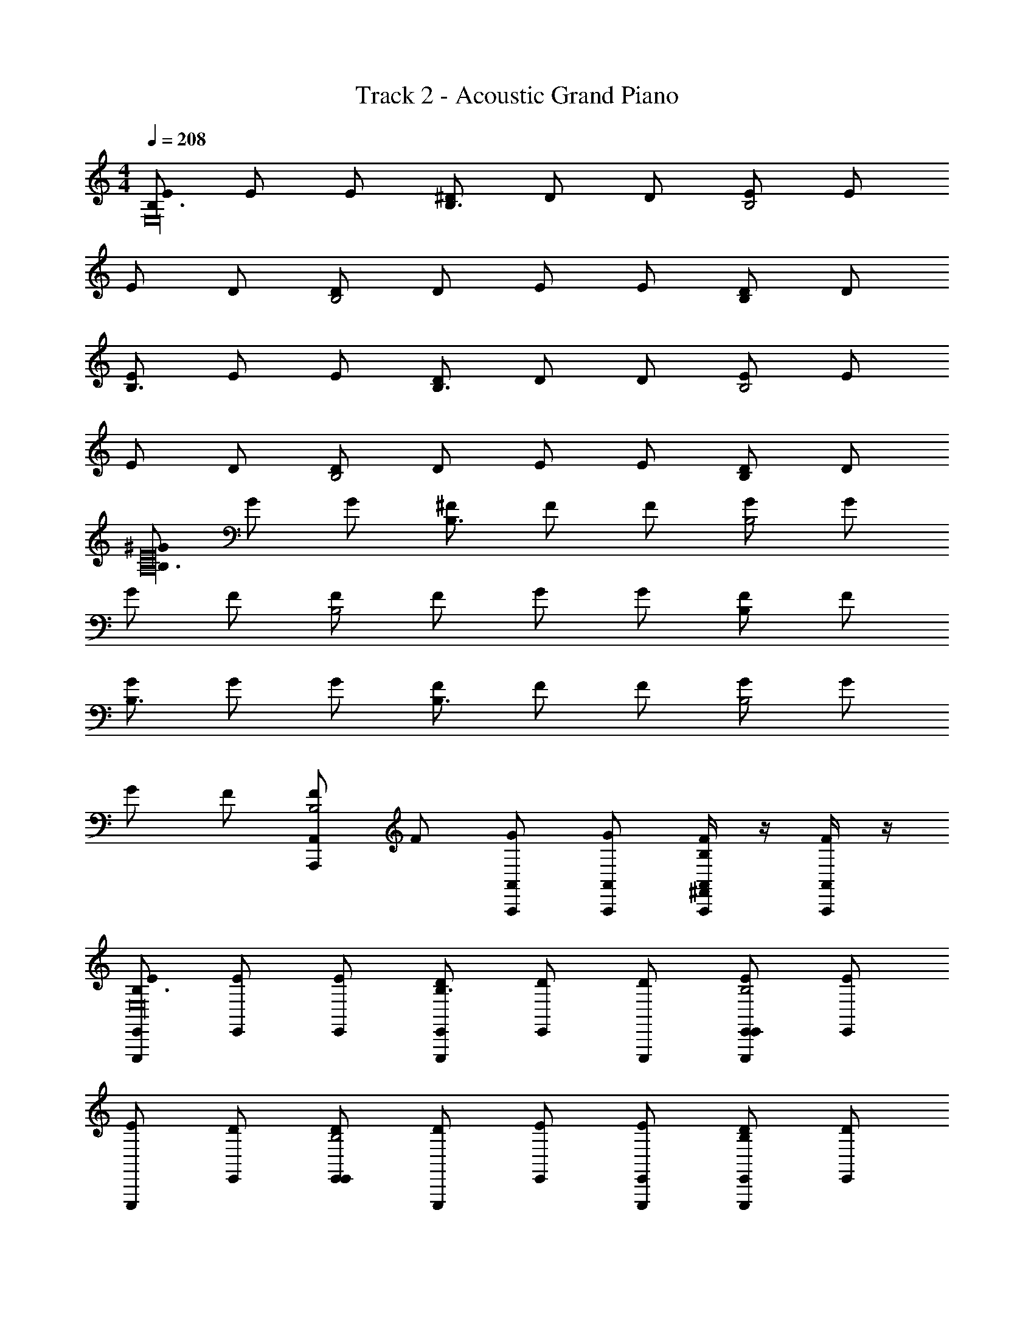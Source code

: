 X: 1
T: Track 2 - Acoustic Grand Piano
Z: ABC Generated by Starbound Composer v0.8.6
L: 1/4
M: 4/4
Q: 1/4=208
K: C
[E/B,3/E,16] E/ E/ [^D/B,3/] D/ D/ [E/B,2] E/ 
E/ D/ [D/B,2] D/ E/ E/ [D/B,] D/ 
[E/B,3/] E/ E/ [D/B,3/] D/ D/ [E/B,2] E/ 
E/ D/ [D/B,2] D/ E/ E/ [D/B,] D/ 
[^G/B,3/A,16E16] G/ G/ [^F/B,3/] F/ F/ [G/B,2] G/ 
G/ F/ [F/B,2] F/ G/ G/ [F/B,] F/ 
[G/B,3/] G/ G/ [F/B,3/] F/ F/ [G/B,2] G/ 
G/ F/ [F/A,,A,,,B,2] F/ [G/A,,/A,,,/] [G/A,,,/A,,/] [A,,/4F/A,,,/^F,,B,] z/4 [A,,/4F/A,,,/] z/4 
[E,,/E/E,,,B,3/E,16] [E/E,,] [E/E,,/] [E,,/D/E,,,B,3/] [D/E,,] [D/E,,,/] [E,,/E/E,,,E,,B,2] [E/E,,] 
[E/E,,,] [E,,/D/] [D/E,,/E,,B,2] [D/E,,,] [E,,/E/] [E/E,,,/E,,] [D/B,E,,E,,,] [E,,/D/] 
[E,,/E/E,,,B,3/] [E/E,,] [E/E,,/] [E,,/D/E,,,B,3/] [D/E,,] [D/E,,,/] [E,,/E/E,,E,,,B,2] [E/E,,] 
[E/E,,,] [E,,/D/] [D/E,,/E,,B,2] [D/E,,,] [E,,/E/] [E/E,,,/E,,] [D/B,E,,,E,,] [A,,,/D/] 
[A,,,/G/A,,,B,3/E16A,16] [G/A,,,] [G/A,,/] [A,,,/F/A,,,B,3/] [F/A,,,] [F/A,,,/] [A,,,/G/A,,,A,,B,2] [G/A,,,] 
[G/A,,,] [A,,,/F/] [F/A,,/A,,,B,2] [F/A,,,] [A,,,/G/] [G/A,,,/A,,,] [F/B,A,,,A,,] [A,,,/F/] 
[A,,,/G/A,,,B,3/] [G/A,,,] [G/A,,/] [A,,,/F/A,,,B,3/] [F/A,,,] [F/A,,,/] [A,,,/G/A,,A,,,B,2] [G/A,,,] 
[G/A,,,] [A,,,/F/] [F/A,,/A,,,B,2] [F/A,,,] [A,,,/G/] [A,,/4A,,,/G/A,,,/] z/4 [A,,/4F/A,,,/F,,B,] z/4 [A,,/4F/A,,,/] z/4 
[B,/F/E,,,E,,3/B,,16E,16] [B,/G/] [B,/E,,] [E,,/FE,5/] [E,,/E,,,/] [E/E,,,/E,,3/] [z/E,,] [z/B,7/] 
[E,,,E,,3/E3/] [z/E,,] [E,,/B,5/] [E,,/E,,,/] [E,,,/E,,] [B,/E,,] E,,/ 
[B,/F/E,,,E,,3/] [B,/G/] [B,/E,,] [E,,/FE,5/] [E,,/E,,,/] [E/E,,,/E,,3/] [z/E,,] [z/B,3/] 
[E,,,E,,3/E3/] [^G,/E,,] [E,,/B,5/] [E,,/B,/E,,,/] [E,,/E,,,/] [E,,/E/E,,] [E,/B,/A,,,/] 
[B,/E,FA,,,A,,,3/A,16E16] B,/ [E,/B,/G/A,,] [A,,,/B,E,5/E13/] [A,,,/A,,,/] [B,/E,/A,,,/A,,,3/] [E,/B,/A,,] [^C/E,/] 
[E,A,,,A,,,3/C3/] [E,/C/A,,] [A,,,/CE,B,5/] [A,,,/A,,,/] [C/E,/A,,,/A,,,] [C/E,/A,,] [D/E,/^G,,,/] 
[B,/E,DA,,,A,,,3/] B,/ [D/E,/B,/A,,] [A,,,/DE,5/] [A,,,/A,,,/] [E,/D/A,,,/A,,,3/] [D/E,/A,,] [E/E,/] 
[EE,A,,,A,,,3/C3/] [E/E,/A,,] [A,,,/EE,B,5/] [A,,,/A,,,/] [E/E,/A,,,/A,,,] [E/E,/A,,] B,,,/ 
[B,/F/E,,,E,,3/B,,16E,16] [B,/G/] [B,/E,,] [E,,/FE,5/] [E,,/E,,,/] [E/E,,,/E,,3/] [z/E,,] [z/B,7/] 
[E,,,E,,3/E3/] [z/E,,] [E,,/B,5/] [E,,/E,,,/] [E,,,/E,,] [z/E,,] [E,,/B,/] 
[B,/F/E,,,E,,3/] [B,/G/] [B,/E,,] [E,,/FE,5/] [E,,/E,,,/] [E/E,,,/E,,3/] [z/E,,] [z/B,3/] 
[E,,,E,,3/E3/] [G,/E,,] [E,,/B,5/] [E,,/B,/E,,,/] [E,,,/E,,] [E/E,,] [E,/B,/A,,,2] 
[B,/E,FA,,,A,16E16] B,/ [E,/B,/G/A,,] [A,,,/B,E,5/E13/] [A,,,/A,,,/] [E,/B,/A,,,/A,,,3/] [E,/B,/A,,] [E,/C/] 
[E,A,,,A,,,3/C3/] [E,/C/A,,] [A,,,/E,CB,5/] [A,,,/A,,,/] [E,/C/A,,,/A,,,] [E,/C/A,,] [E,/D/G,,,/] 
[B,/DE,A,,,A,,,3/] B,/ [D/E,/B,/A,,] [A,,,/DE,5/] [A,,,/A,,,/] [E,/D/A,,,/A,,,3/] [D/E,/A,,] [E/E,/] 
[EE,A,,,A,,,3/A,3/] [E,/E/A,,] [A,,,/E,EG,3/] [A,,,/A,,,/] [E/E,/A,,,/A,,,] [A,,/4E,/E/A,,,/^F,A,] z/4 [A,,/4B,,,/A,,,/] z/4 
[E,/^C,,G,C,,e3/B,4] E,/ [^G,,/E,/A,^C,B3/] [C,,/B,5/] [G,,/B,/C,,/^f3/] [C,,/C,,/] [C,,/B3/E2] [z/B,,,B,,,B,,] 
[z/e3/B,3/E,8] [B,,,/F,,] [z/G,EB,,B3/] [z/B,5/] [B,,,/B,,,/f3/F3/A,3/] [B,,,/B,,,/] [F,,G,B,,B3/] 
[E,/G,3/4E3/4E,,,E,,,e3/] E,/ [E,,,/E,/E,,B3/] [z/E,,,B,9/G,9/E,9/] [z/f3/] [z/E,,,E,,,] [z/B3/] [z/E,,,E,,] 
[z/^g3/G,3/E2] [E,,,/E,,,/] [B,,,/E,,B3/] [E,,,/F,3/] [E,,/E,,,/f3/D2] [E,,,/E,,,/] [E,,E,A,E,,B3/] 
[E,/C,,G,C,,e3/B,4] E,/ [G,,/E,/A,C,B3/] [C,,/B,5/] [G,,/B,/C,,/f3/] [C,,/C,,/] [C,,/B3/E2] [z/B,,,B,,,B,,] 
[z/e3/B,3/E,8] [B,,,/B,,,] [z/EG,B,,B3/] [B,,,/B,5/] [F,,/B,,,/f3/A,3/F2] [B,,,/B,,,/] [F,,G,B,,B3/] 
[E,/E,,,E,,,e3/G,6E6] E,/ [E,,,/E,/E,,B3/] [E,,,/B,5/] [z/E,,f3/] [B,,,/E,,,] [F,,/B3/] [z/E,,E,,] 
[z/g3/G,3/E2] [E,,,/B,,,] [z/E,,B3/] [z/E,,F,3/] [E,,,/f3/F2D2] [B,,,/E,,,/] [E,,/E,,/E,A,B3/] [F,,/E,,/] 
[E,/C,,G,C,,e3/B,4] E,/ [G,,/E,/A,C,B3/] [C,,/B,5/] [G,,/B,/f3/] [C,,3/8C,,] z/8 [E,,3/8B3/B,3E3] z/8 [z/B,,,B,,B,,,] 
[z/e3/B,3/E,8] [B,,,/F,,] [z/B,,B3/] [z/B,,B,5/] [B,,,/f3/F2A,2] [F,,/B,,,/] [B,,,/B,,B3/] ^D,,/ 
[E,/E3/4G,3/4E,,,E,,,e3/] E,/ [E,,,/E,/E,,B3/] [z/E,,,B,2E,2] [z/f3/] [E,,,/E,,,] [E,,/B3/] [B,/E,,E,,] 
[z/A3/4G,g3/E2] [z/4E,,,/G,,,] [z/4G3/4] [G,/E,,B3/] [G,,,/F,F] [A,,,/E,,,/e3/D2] [A,,,/E/E,,,/G,] [B,,,/E,,B3/] [G,,,/E,/E,,,/E3] 
[F,/^F,,,F,,,e3/C4] F,/ [C,,/F,/F,,B3/] [z/F,,,B,] [F,,,/f3/] [C,,/F,,,/G,3/4] [F,,,/B3/] [B,/G,,,G,,,G,,E,5/] 
[z/A3/4g3/B,4] [z/4G,,,/G,,,] [z/4G3/4] [z/G,,B3/] [z/G,,,F] [G,,,/e3/F,2] [E,,/E/G,,,/] [G,,,/G,,B3/] [E,,,/E5/] 
[E,/A,,,f3/A,,,3/B,4A,4] E,/ [E,/A,,B3/] [z/E,,B,] [A,,,/g3/B,2E,2] [A,,,/A,3/4A,,,] [A,,/B3/] [z/B,,,B,,,B,,A,5/] 
[z/FA,e3/E2F,4] [B,,,/B,,,3/] [B,/G/B,,B3/B,,,3/] [z/FA,] [B,,/4B,,,/aG,2D2] z/4 [B,,/4B,,,/B,,,/E3/G,3/] z/4 [B,,/4B,,,/B,,,/g] z/4 [B,,/4C,,/B,,,/] z/4 
[E,/E,,E,,,E8B,8] E,/ [E,,/E,/B,E,,] [z/E,,B,5/] [E,,,/FE,6] [E,,/E,,,/] [E,,/EE,,] E,,/ 
[D,,/E,,,A,3/] E,,/ [z/B,E,,] [z/E,,G,5/] [E,,,/F] [E,,/E,,,/] [B,,,EE,,] 
[E,/A,,,A,,,G4A,8E8] E,/ [A,,,/E,/B,/A,,] [z/A,,,B,5/] [A,,,/B,] [A,,,/A,,,/] [A,,,/B,/A,,] G,,,/ 
[A,,,BB,A,,,A,3/E2G2] [E,,/B/B,/A,,] [A,,,/^D,/D/A,,,/] [E,,/F2D2] [A,,,/D/F,/A,,,/] [E,,/A,,] [=C,,/E7/E,9/G,9/] 
[E,/^C,,C,,E7/C7/B,8] E,/ [G,,/E,/C,] [z/C,,B,5/] [C,,/E,6] [C,,/C,,/] [C,,/E/C,] [E/B,,,] 
[F/EAB,,,A,3/] [E/E,,] [E/G/F,,/B,,] [D/GB,,G,5/] B,,,/ [F,,/E/B,,,/] [z/B,,,B,,B,9/E9/] [z/E5] 
[E,/A,,,A,,,A,8E8] E,/ [A,,,/E,/A,,] [z/E,,B,5/] A,,,/ [E,,,/A,,,/] [A,,,/A,,] [z/B,,,] 
[z/EAB,,,A,3/] [z/B,,,] [E/G/B,,] [E,,/B,,,/DGG,5/] F,,/ [B,,/B,,,/] [EF,,B,,B,9/] 
[E,/E,,E,,,E8B,8] E,/ [E,,/E,/B,E,E,,] [z/E,,B,5/] [E,,,/FCE,6] [E,,/E,,,/] [E,,/EB,E,,] E,,/ 
[B,,,/E,,,A,3/] E,,/ [G,,/E,B,E,,] [z/E,,G,5/] [C/F/E,,,/] [G,,/B,/G/E,,,/] [E,,/E,,] [B,,,/G,3/E3/] 
[E,/A,,,A,,,G4A,8E8] E,/ [A,,,/E,/B,/A,,] [z/A,,,B,5/] [A,,,/B,] [A,,,/A,,,/] [A,,,/B,/A,,] G,,,/ 
[A,,,BB,A,,,A,3/E2G2] [E,,/B,/B/A,,] [A,,,/D,/E/] [E,,/A,,,/F2D2] [A,,,/F,/D/A,,,/] [E,,/A,,] [=C,,/E4E,9/G,9/] 
[E,/^C,,C,,E7/C7/B,8] E,/ [G,,/E,/C,] [C,,/B,5/] [G,,/C,,/E,6] [C,,/C,,/] [C,,/C,] [E/G/B,,,] 
[F/A/EB,,,A,3/] [G/E/E,,] [E/G/F,,/B,,] [D/F/GB,,G,5/] B,,,/ [F,,/G/E/B,,,/] [B,,,/B,,B,9/E9/] [_B,,,/E7/G9/] 
[E,/A,,,A,,,E8A,8] E,/ [E,,/E,/A,,] [z/A,,,B,5/] A,,,/ [E,,/A,,,/] [A,,,/E/A,,] [E/=B,,,] 
[F/EAB,,,D,3/] [E/B,,,] [G/E/B,,] [E,,/FD2G2B,5/] [B,,/4F,,/B,,,/] z/4 [B,,/4B,,/G/B,,,/] z/4 [B,,/4B,,,/F,,] z/4 [B,,/4G,,/B,,,/E2] z/4 
[E/E,,,B,3/E,16] E/ [E/E,,/] [D/E,,,/B,3/] D/ [D/E,,/] [E/E,,,E,,B,2] E/ 
[E/E,,,] D/ [D/E,,/B,2] [D/E,,,/] E/ [E/E,,/] [D/B,E,,,E,,] D/ 
[E/E,,,B,3/] E/ [E/E,,/] [D/E,,,/B,3/] D/ [D/E,,/] [E/E,,E,,,B,2] E/ 
[E/E,,,] D/ [D/E,,/B,2] [D/E,,,/] E/ [E/E,,/] [E,,/4D/B,E,,,] z/4 [E,,/4D/] z/4 
[G/A,,,B,3/E16A,16] G/ [G/A,,/] [F/A,,,/B,3/] F/ [F/A,,/] [G/A,,A,,,B,2] G/ 
[G/A,,,] F/ [F/A,,/B,2] [F/A,,,/] G/ [G/A,,/] [F/B,A,,A,,,] F/ 
[G/A,,,B,3/] G/ [G/A,,/] [F/A,,,/B,3/] F/ [F/A,,/] [G/A,,A,,,B,2] G/ 
[G/A,,,] F/ [F/A,,,A,,B,2] F/ [A,,/4G/A,,,] z/4 [A,,/4G/] z/4 [A,,/4F/B,A,,,] z/4 [A,,/4F/] z/4 
[E,,,E,,3/A,2B,16E,16] [B,/E,,] E,,/ [E,,/EG,2] [z/E,,,E,,3/] F/ [z/E,,] 
[z/FE,,3/F,3/] E,,,/ [G/E,,] [E,,/E,3/E5/] [E,,/E,,,/] [E,,,/E,,] [z/F,E,,] E,,/ 
[E,,,E,,3/B,2] [B,/E,,] E,,/ [E,,/EE,2] [z/E,,,E,,3/] F/ [z/E,,] 
[z/FE,,3/F,3/] E,,,/ [G/E,,] [E,,/E,3/E3/] [E,,/E,,,/] [E,,/E,,,/] [E,,/B/F/F,E,,] [B,/E,/A,,,/] 
[B,E,A,,,A,,,3/B3/G3/A,2E16] [E,/B,/A,,] [A,,,/E,E13/B,13/] [A,,,/G,2] [E,/B,/A,,,A,,,3/] [E,/B,/] [C/E,/A,,] 
[z/CE,A,,,3/F,3/] A,,,/ [C/E,/A,,] [A,,,/CE,3/] [A,,,/A,,,/] [E,/C/A,,,/A,,,] [C/E,/F,A,,] [E,/D/G,,,/] 
[DE,A,,,A,,,3/A,2] [E,/D/A,,] [A,,,/E,D] [A,,,/G,2] [E,/D/A,,,A,,,3/] [E,/D/] [E/E,/A,,] 
[z/E,EA,,,3/F,3/] A,,,/ [E,/E/A,,] [A,,,/EE,A,3/] [A,,,/A,,,/] [E/E,/A,,,/A,,,] [E,/E/A,,/B,] [B,,,/A,,/] 
[E,,,E,,3/A,2B,16E,16] [B,/E,,] E,,/ [E,,/EB,G,2] [z/E,,,E,,3/] F/ [z/E,,B,3/F3/] 
[z/E,,3/F,3/] E,,,/ [G/E,,] [E,,/E,3/B,7/E7/] [E,,/E,,,/] [E,,,/E,,] [z/F,E,,] E,,/ 
[E,,,E,,3/B,2] [B,/E,,] E,,/ [E,,/EB,E,2] [z/E,,,E,,3/] F/ [z/E,,F3/B,3/] 
[z/E,,3/F,3/] E,,,/ [G/E,,] [E,,/E,3/B,3/E3/] [E,,/E,,,/] [E,,,/E,,] [F/B/F,E,,] [E,/B,/A,,,2] 
[B,E,A,,,G3/B3/A,2E16] [E,/B,/A,,] [A,,,/E,E13/B,13/] [A,,,/G,2] [B,/E,/A,,,A,,,3/] [B,/E,/] [C/E,/A,,] 
[z/E,CA,,,3/F,3/] A,,,/ [C/E,/A,,] [A,,,/CE,3/] [A,,,/A,,,/] [C/E,/A,,,/A,,,] [E,/C/F,A,,] [D/E,/G,,,/] 
[E,DA,,,A,,,3/A,2] [E,/D/A,,] [A,,,/E,D] [A,,,/G,2] [E,/D/A,,,A,,,3/] [D/E,/] [E,/E/A,,] 
[z/EE,A,,,3/F,3/] [z/A,,,] [E,/E/A,,] [A,,,/EE,3/] [A,,/4A,,,A,,,] z/4 [A,,/4E,/E/_B,,,] z/4 [A,,/4E,/E/=B,,,/D,A,A,,,] z/4 [A,,/4=C,,/] z/4 
[E,/^C,,G,C,,e3/B,4] E,/ [G,,/E,/A,C,B3/] [z/C,,B,5/] [B,/f3/] [B,,,/C,,] [C,,/B3/E2] [B,,,/B,,,B,,] 
[z/e3/B,3/E,8] [B,,,/B,,,3/] [z/EG,B,,B3/] [z/B,3/] [B,,,/B,,,/f3/F3/A,3/] [F,,/B,,,/] [F,,,/E,G,B,,B3/] E,,/ 
[E,/G,3/4E3/4E,,,E,,,e3/] E,/ [E,,,/E,/E,,B3/] [z/E,,,B,7/G,7/E,7/] [z/f3/] [z/E,,,E,,,] [z/B3/] [z/E,,,E,,] 
[z/g3/G,3/E2] [E,,,/E,,,/] [E,,,/E,,B3/] [B,,,/F,3/] [E,,/E,,,/f3/D2] [E,,,/G,,,] [z/E,A,E,,B3/] B,,,/ 
[E,/C,,G,C,,e3/B,4] E,/ [G,,/E,/A,C,B3/] [C,,/B,5/] [G,,/B,/f3/] [B,,,/C,,] [C,,/B3/E2] [z/B,,,B,,B,,,] 
[z/e3/B,3/E,8] [B,,,/E,,] [z/F,,G,EB,,B3/] [B,,/B,3/] [B,,,/B,,,/f3/A,3/F2] [F,,/B,,,/] [F,,,/E,G,B,,B3/] F,,/ 
[E,/E,,,E,,,e3/G,4E4] E,/ [E,,,/E,/E,,B3/] [z/E,,,B,5/] [z/f3/] [B,,,/E,,,] [E,,/B3/] [z/E,,E,,] 
[z/g3/G,3/E2] [E,,,/G,,,] [z/E,,B3/] [z/A,,,F,3/] [E,,,/f3/D2F2] [E,,,/_B,,,] [=B,,,/E,A,E,,B3/] =C,,/ 
[E,/^C,,G,C,,e3/B,4] E,/ [G,,/E,/A,C,B3/] [C,,/B,5/] [G,,/B,/f3/] [C,,/C,,] [F,,/B3/E2] [z/B,,,B,,,B,,] 
[z/e3/B,3/E,8] [B,,,/F,,] [G,,/EG,B,,B3/] [z/B,,B,3/] [B,,,/Ff3/A,3/] [F,,/B,,,/] [B,,,/E,G,B,,B3/] F,,/ 
[E,,/E,/E3/4G,3/4E,,,e3/] [B,,,/E,/] [F,,/E,/E,,B3/] [z/E,,B,2E,2] [z/f3/] [z/B,,E,,,] [z/B3/] [B,/E,E,,] 
[z/A3/4G,g3/E2] [z/4E,,,/D,] [z/4G3/4] [G,/E,,B3/] [z/B,,F,F] [E,,,/e3/D2] [G,,/E/E,,,/G,] [E,,/E,,B3/] [G,,,/E,/E,,,/E4] 
[F,/F,,,F,,,e3/C4] F,/ [C,,/F,/F,,B3/] [z/F,,,B,] [F,,,/f3/] [C,,/F,,,/G,3/4] [F,,,/B3/] [B,/G,,,G,,,G,,E,5/] 
[z/A3/4g3/B,4] [z/4G,,,/G,,,] [z/4G3/4] [z/G,,B3/] [z/G,,,F] [G,,,/e3/F,2] [E/G,,,/G,,,] [D,,/G,,B3/] [G,,,/E5/] 
[E,/A,,,A,,,f3/B,4A,4] E,/ [A,,,/E,/A,,B3/] [A,,,/B,] [E,,/A,,,/g3/B,2E,2] [A,,,/A,,,/A,3/4] [E,,/A,,/B3/] [z/B,,,B,,B,,,3/A,5/] 
[FA,e3/E2F,4] [B,/G/B,,,B,,B,,,B3/] [z/A,F] [B,,/4B,,,/aB,,,G,2D2] z/4 [B,,/4E,,/G,3/E3/] z/4 [B,,/4B,,,/gB,,,] z/4 [B,,/4D,,/] z/4 
[E,/E,,E,,,E8B,8] E,/ [E,,/E,/B,E,,] [z/E,,B,5/] [E,,,/FE,6] [E,,/E,,,/] [E,,/EE,,] E,,/ 
[D,,/E,,,A,3/] E,,/ [z/B,E,,] [z/E,,G,5/] [E,,,/F] [E,,/E,,,/] [E,,/EE,,] B,,,/ 
[E,/A,,,A,,,G4A,8E8] E,/ [A,,,/E,/B,/A,,] [z/A,,,B,5/] [A,,,/B,] [A,,,/A,,,/] [A,,,/B,/A,,] G,,,/ 
[A,,,BB,A,,,A,3/E2G2] [E,,/B/B,/A,,] [D/D,/A,,,/A,,,] [z/F2D2] [A,,,/F,/D/A,,,/] [E,,/A,,] [=C,,/E7/E,9/G,9/] 
[E,/^C,,C,,3/E7/C7/B,8] E,/ [E,/C,] [G,,/B,5/] [C,,/C,,/E,6] [G,,/C,,/] [C,,/E/C,] [E/B,,,] 
[F/EAB,,,A,3/] [E/E,,] [E/G/F,,/B,,] [D/GB,,G,5/] B,,,/ [F,,/E/B,,,/] [B,,,/B,,B,9/E9/] [_B,,,/E5] 
[E,/A,,,A,,,3/E8A,8] E,/ [E,/A,,] [A,,,/B,5/] [A,,,/A,,,/] [A,,,/A,,,/] [E,,/A,,] [z/=B,,,] 
[z/EAB,,,A,3/] [z/B,,,] [G/E/B,,] [B,,,/B,,,/GDG,5/] F,,/ [B,,,/B,,,/] [F,,/EB,,B,9/] B,,,/ 
[E,/E,,,E,,3/E8B,8] E,/ [E,/E,B,E,,] [E,,/B,5/] [E,,/E,,,/FCE,6] [E,,/E,,,/] [E,,/EB,E,,] B,,,/ 
[E,,/E,,,A,3/] E,,/ [D,,/E,B,E,,] [E,,/G,5/] [G,,/F/C/E,,,/] [E,,/G/B,/E,,,/] [E,,/E,,] [B,,,/G,3/E3/] 
[E,/A,,,A,,,G4A,8E8] E,/ [A,,,/E,/B,/A,,] [A,,,/B,5/] [A,,,/A,,,/B,] [A,,,/A,,,/] [E,,/B,/A,,] [z/A,,,] 
[z/BB,A,,,A,3/E2G2] [z/A,,,] [B/B,/A,,] [A,,,/E/D,/] [E,,/A,,,/F2D2] [A,,,/F,/D/A,,,/] [E,,/A,,] [=C,,/E4G,9/E,9/] 
[E,/^C,,C,,E7/C7/B,8] E,/ [G,,/E,/C,] [z/C,,B,5/] [C,,/E,6] [C,,/C,,/] [G,,/C,] [E/G/B,,,] 
[F/A/EB,,,A,3/] [E/G/E,,] [E/G/F,,/B,,] [F/D/GB,,G,5/] B,,,/ [F,,/E/G/B,,,/] [B,,,/B,,B,9/E9/] [_B,,,/E7/G9/] 
[E,/A,,,A,,,A,8E8] E,/ [E,/C,,A,,] [A,,,/E,,B,5/] A,,/ [E,,/A,,,/] [A,,/E/A,,] [E/B,,] 
[F/EA=B,,,D,3/] [E/F,,3/] [G/E/B,,B,,,] [z/FD2G2B,5/] [B,,/4B,,/B,,,] z/4 [B,,/4B,,,/G/] z/4 [B,,/4F,,B,,,] z/4 [B,,/4E2] z/4 
[E/E,,,B,3/E,16] E/ [E/E,,,] [D/B,9/] [D/E,,/] [D/E,,,/] E/ [E/E,,,] 
E/ [D/E,,/] [D/E,,,/] [D/E,,,/] [E/E,,B,2] E/ [E,,/4D/] z/4 [E,,/4D/] z/4 
[E,,/4E/B,3/] z/4 [E/E,,/] [E/E,,,] [D/B,9/] [D/E,,/] D/ [E/E,,,] [E/E,,/] 
E/ [D/E,,/] [D/E,,,/] [D/E,,,/] [E/E,,B,2] E/ [D/E,,] D/ 
[G/A,,,B,3/A,16E16] [G/A,,/] G/ [F/A,,,/B,9/] [F/A,,] F/ [G/A,,,/] [G/A,,,/] 
G/ [F/A,,/] F/ [F/A,,,/] [G/A,,B,2] G/ [F/A,,,] [F/A,,] 
[G/B,3/] [G/A,,,] [A,,,/G/] [A,,/F/B,9/] F/ [F/A,,,=G,,3/] [G/A,,] G/ 
[E,,/G/A,,,] F/ [F/A,,,A,,,A,,] F/ [A,,/4G/A,,A,,,B,2] z/4 [A,,/4G/] z/4 [A,,/4F/A,,,A,,,] z/4 [A,,/4F/] z/4 
[E,,,B,,2E,,2E4B,4] z/ [z/E,,,] =F,,,/ F,,,/ [=G,,,/E,,,E,,] [z/G,,,] 
[E,,,/=C,2=F,,2D4_B,4] [E,,A,,,3/] [z/F,,,] [_B,,,/F,,/] B,,,/ [=B,,,/F,,,F,,] B,,,/ 
[E,,,B,,,3/E,,2B,,2=B,4F,4] z/ [B,,,/E,,,] B,,,/ B,,,/ [_B,,,/E,,,E,,] [z/B,,,] 
[E,,,/=C2F,,2C,2=G,4] [E,,A,,,3/] [z/F,,,] [G,,,/F,,/_B,2] G,,,/ [D,,,/F,,,F,,] D,,,/ 
[E/E,,,B,,2E,,2E,4=B,8] z/ [z/E3/4] [z/E,,,] [F,,,/E/] F,,,/ [G,,,/C/E,,,E,,] [B,/G,,,] 
[E,,,/C3/4F,,2C,2=F,4] [z/E,,A,,,3/] _B,/ [z/=B,F,,,] [B,,,/F,,/] B,,,/ [=B,,,/B3/4F,,,F,,] B,,,/ 
[B/E,,,B,,,3/E,,2B,,2^F,4] z/ [z/B3/4] [B,,,/E,,,] [B,,,/_B/] B,,,/ [_B,,,/B3/4E,,,E,,] [z/B,,,] 
[A/E,,,/C,2F,,2G,4] [G/E,,A,,,3/] E/ [z/F,,,=G5/] [G,,,/F,,/] G,,,/ [D,,,/F,,,F,,] D,,,/ 
[E,,,E,,2B,,2=B,,,2E4B,4] E,,/ [z/E,,,] F,,,/ [F,,,/E,,/] [G,,,/E,,E,,,] [z/G,,,] 
[z/E,,,F,,2C,2=C,,2D4_B,4] [z/A,,,3/] F,,/ [z/F,,,] _B,,,/ [B,,,/F,,/] [=B,,,/F,,F,,,] B,,,/ 
[E,,,B,,,3/E,,2B,,2=B,4F,4] E,,/ [B,,,/E,,,] B,,,/ [B,,,/E,,/] [_B,,,/E,,E,,,] [z/B,,,] 
[z/E,,,C2F,,2C,2C,,2G,4] [z/A,,,3/] F,,/ [z/F,,,] [G,,,/_B,2] [G,,,/F,,/] [F,,/4D,,,/A3/4E3/4F,,,] z/4 [F,,/4D,,,/] z/4 
[^G/E/e=B,,,B,,E,,=B,8E,8] [G/E/] [z/=BE,,B,,B,,,] [z/EG] d [z/AB,,,] E/ 
[E/G/eE,,B,,B,,,] [G/E/] [E/BE,,B,,B,,,] [z/G3/E3/] [C,,/d] [z/F,,3/C,,3/C,3/] [G/A] G/ 
[eE,,B,,B,,,BE,8B,8] [A/BE,,B,,B,,,] G/ [A/d] E/ [AB,,,] 
[G/eB,,,B,,E,,] G/ [z/BE,,B,,B,,,F,,,F,,] [z/G3/B3/] [F,,/4F,,,/d] z/4 [F,,/4F,,,/C,3/F,,3/C,,3/] z/4 [F,,/4E/F,,,/A] z/4 [F,,/4F,,,/] z/4 
[G/E/eB,,,B,,E,,E,,,E,4B,4] [z/EG] [E,,/BE,,B,,B,,,] [E,,,/GE] [z/dE,,,] [E,,/E] [z/AB,,,E,,E,,,] [z/GE] 
[z/eB,,,B,,E,,E,,,B,4E,4] [z/GE] [E,,/BE,,B,,B,,,] [E,,,/G3/E5/] [C,,/dF,,,] [F,,/C,3/C,,3/F,,3/] [G/AF,,,F,,] G/ 
[eE,,B,,B,,,BE,,,E,2B,2] [E,,/BB,,,B,,E,,G] E,,,/ [z/dE,,,AB,2E,2] E,,/ [E/AB,,,E,,E,,,] E/ 
[E/B/B,E,E,,B,,B,,,E,,,e4] [E/G/] [E,,/E,B,B,,,B,,E,,] [E,,,/G5/E5/B5/] [z/F,,,B,E,] [F,,/F,,3/C,,3/C,3/] [B,E,F,,,F,,] 
[E,,,E,4^G,4] E,,/ E,,,/ z/ E,,/ [E,,E,,,] 
[B,,E,,,E,4] [z/E,,,E,,] [z/B,,5/] [E,,/4E,,,/] z/4 [E,,/4E,,,/] z/4 [E,,/4E,,,/] z/4 [E,,/4E,,,/] z/4 
[B,/A,,,A,,,E,8A,8] B,/ [A,,,/B,A,,] [z/A,,,E,5/] [z/F] [A,,,/A,,,] [z/A,,,3/E2] [z/A,,] 
[z/E3/] [A,,,/A,,,/] [E,,/B,A,,] [A,,,/B,5/] [A,,,/AB,,,] [E,,/A,,,/] [A,,,/A,,G2] E,,/ 
[B,/B,,,B,,,F,8D,8] B,/ [E,,/B,/EB,,] [^F,,/E,5/] [B,,/^c] [z/F,,B,,,] [z/B2] [z/^C,B,,] 
[z/^C3/] [B,,,/B,,] [z/AB,,] [^G,,/B,3/] [E,,/B,,,/G] [B,,,/B,,,/] [G,,/A,B,,G4] B,,,/ 
[B,/^C,,C,,C,8G,8] B,/ [G,,/B,/C,] [G,,E,5/] [C,,/C,,] [G/G,,/] [c/C,,C,] 
[B/E3/] [F/C,,/F,,] [G/G,,/C,] [z/BC,B,5/] C,,/ [G,,/C,,/F3/4] [z/4C,/C,] [z/4B3/4] G,,/ 
[B,/F,,^F,,,D3/B,,8F,8] B,/ [B,/B,,F,,] [C,/^dE,5/] F,/ [e/C,F,,,] d/ [z/F,F,,c4] 
[z/C3/] [F,,,/C,] F,,/ [F,,,/F,,B,3/] F,,/ [F,,,/F,,,/] [C,,/F,,/A,] [E,,,/F,,/] 
[B,/A,,,A,,,E,8A,,8] [A,,/B,/] [C,/B,/C,,A,,] [E,/E,,/E,5/] [A,/A,,/] [C/E,,/A,,,] [A,/B,,/] [z/4B,/A,,A,,] [z/4C3/4] 
[z/E3/] [E/A,,,/E,,] [A/F,,/A,,] [z/=DA,,B,5/] [B/A,,,/] [A,,,/^DA,,,] [=c/A,,] [B,,,/E] 
[^c/B,/B,,,B,,,F,8B,,8] [B,/=F] [=d/B,,,/B,/B,,] [B,,,/^FE,5/] [^d/E,,] [z/=GF,,B,,,] e/ [z/dB,,B,,] 
[z/C3/] [B,,,/BF,,] [z/B,,] [z/BB,,,B,5/] B,,,/ [B,,,/B,,,/E] [F,,/^GB,,] [B,,,/B] 
[E,,/B,/eE,,E,8G,8] [B,/E,,] [B,/E,] [B,,,/EE,5/] [E,,/E,,/G] [B,,,/BE,,] [e/E,,/] [z/E,,,E,e3/] 
[z/B,3/] [E,,/^G,,,] [e/E,] [z/eA,,,B,5/] E,,/ [B/_B,,,/E,,/] [=B,,,/eE,] B,,,/ 
[g/B,/E,,E,,,E,8] [a/B,/] [g/B,,,/B,/E,,] [z/F,,e3/E,5/] [E,,,/E,,6] [z/E,,E,,,] G/ [A/E,,E,,] 
[G/A,3/] [E/E,,,/A,,] [B,/B,,/E,,,E,,] [A,/A,,/G,3/] [E,,/4E,,,/G,2G,,2] z/4 [E,,/4E,,,/] z/4 [E,,/4E,,,/F,] z/4 [E,,/4E,,,/] z/4 
[E,/E,,E,,,e3/B,8] E,/ [E,,/E,/B,E,,,B3/] [z/E,,3/B,5/] [FE,,f3/E,6] [z/EB3/] G,,,/ 
[E,,,/E,,e3/A,3/] E,,/ [E,,/B,E,,,B3/] [E,,/G,5/] [D,,/FE,,f3/] [z/E,,3/] [EB3/] 
[E,/A,,,A,,,e3/E8A,8] E,/ [E,/A,,,B,A,,,B3/] [z/B,5/] [B,A,,f3/A,,,2] [z/B,B3/] [z/A,,] 
[A,,Bg3/D,3/] [B/A,,A,,,B3/] [z/C,3/E3/] [A,,/f3/A,,2] [z/D3/A,,,3/] [z/D,B3/] [z/E33/] 
[E,/C,,C,,e3/B,8] E,/ [E,/C,,C,,B3/] [z/B,5/] [C,,C,f3/E,6] [C,,/C,,B3/] [C,/B,,,] 
[z/e3/A,3/] [z/B,,,2] [B,,,/B3/] [z/B,,,G,5/] [B,,/f3/] [G,,,/B,,,3/] [B,,,/B3/] [B,,/A,,,3/] 
[E,/A,,,e3/E8A,8] [E,/A,,] [A,,/E,/B3/] [z/E,,A,,,B,5/] [z/A,,f3/] A,,,/ [z/E,,,A,,,B3/] [F,,,/A,,] 
[z/B,,,g3/A,3/] [z/B,,,] [z/B,,,B3/] [z/B,,G,5/] [B,,/f3/] F,,/ [B,,,/E,,,B3/] E,,/ 
[E,/E,,,E,,,e3/B,8] E,/ [E,/E,,,B,E,,,B3/] [z/B,5/] [FE,,f3/E,,2E,6] [z/EB3/] E,,/ 
[z/E,,3/4e3/A,3/] [z/E,,,] [z/E,,3/4B,B3/] [E,,/G,5/] [F/f3/E,,2] G/ [z/E,,B3/] [z/E3/] 
[E,/A,,,A,,,e3/A,8E8] E,/ [E,/A,,,B,A,,,B3/] [z/B,5/] [A,,,B,A,,f3/] [z/C,,B,B3/] [E,,/A,,/] 
[z/A,,Bg3/D,3/] A,,/ [B/A,,,/A,,B3/] [A,,,/C,3/E3/] [A,,/f3/A,,2] [A,,,/D3/] [z/D,A,,,B3/] [z/E33/] 
[=C,,/E,/^C,,e3/B,8] [E,/C,C,,3/] [E,/B3/] [z/C,,B,5/] [C,,C,f3/E,6] [=C,,/^C,,B3/] [C,,/C,/] 
[z/B,,,e3/A,3/] [z/B,,,] [z/B,,,B,,B3/] [z/G,5/] [B,,/B,,,f3/] [z/B,,,B,,] [z/B3/] [A,,,/B,,,] 
[E,/A,,,A,,e3/A,8E8] E,/ [E,,/E,/A,,,B3/] [z/A,,,B,5/] [A,,/A,,,f3/] [A,,,/A,,] [B,,,A,,,B3/] 
[B,,,/B,,,A,3/d2] [z/B,,,B,,] [z/B,,,] [B,,/4B,,,/G,3/] z/4 [B,,/4B,,,B,,,G2] z/4 B,,/4 z/4 [B,,/4B,,,F,B,,,] z/4 B,,/4 z/4 
[D,,/E,/E,,,E8B,8] [E,/E,,] [E,/B,E,E,,] [E,,/B,5/] [E,,/E,,,/CFE,6] [E,,,/E,,3/] [B,EE,,] 
[D,,/E,,,A,3/] E,,/ [z/B,E,E,,] [D,,/G,5/] [E,,/E,,,/CF] [E,,/E,,,/] [z/E,,EB,E,,] B,,,/ 
[E,/A,,,A,,,3/G4A,8E8] E,/ [E,/B,/A,,] [A,,,/B,5/] [A,,,/A,,,/B,] [A,,,/A,,,/] [A,,,/B,/A,,] G,,,/ 
[A,,,B,BA,,,A,3/E2G2] [B,/B/A,,] [D/D,/A,,,/A,,,] [z/F2D2] [F,/D/A,,,/A,,,] [B,,,/A,,] [=C,,/E7/G,9/E,9/] 
[E,/^C,,C,,E7/C7/B,8] E,/ [G,,/E,/C,] [z/C,,B,5/] [C,,/E,6] [C,,/C,,/] [G,,/E/C,] [E/B,,,] 
[F/EAB,,,A,3/] [E/E,,] [E/G/F,,/B,,] [B,,/D/GG,5/] [F,,/B,,,/] [B,,,/E/B,,,/] [F,,/B,,B,9/E9/] [E,,,/E5] 
[E,/A,,,A,,,E8A,8] E,/ [A,,,/E,/A,,] [z/E,,B,5/] A,,,/ [E,,/A,,,/] [A,,,/A,,] B,,,/ 
[EAB,,B,,,A,3/] [E/G/B,,/B,,] [B,,,/DGF,,G,5/] z/ [B,,,/B,,,/] [F,,/EB,,B,9/] B,,,/ 
[E,/E,,E,,,E8B,8] E,/ [E,,/E,/B,E,E,,] [E,,/B,5/] [E,,,/FCE,,3/E,6] E,,,/ [z/EB,E,,] B,,,/ 
[E,,E,,,A,3/] [E,,/B,E,E,,] [E,,,/G,,G,5/] [F/C/] [E,,/G/D/E,,,/] [B,,,/E,,] [G,,,/G,3/E3/] 
[E,/A,,,A,,,3/G4A,8E8] E,/ [E,/B,/A,,] [A,,,/B,5/] [A,,,/A,,,/B,] [A,,,/A,,,/] [A,,,/B,/A,,] G,,,/ 
[A,,,B,BA,,,A,3/E2G2] [E,,/B,/B/A,,] [E/D,/A,,,/A,,,] [z/F2D2] [A,,,/F,/D/A,,,/] [E,,/A,,] [=C,,/E4E,9/G,9/] 
[E,/^C,,C,,E7/C7/B,8] E,/ [C,,/E,/C,] [z/G,,B,5/] [C,,/E,6] [=C,,/^C,,/] [C,,/C,] [E/G/B,,,] 
[F/A/EB,,,A,3/] [E/G/E,,] [E/G/F,,/B,,] [B,,/F/D/B,,,/GG,5/] F,,/ [B,,,/E/G/B,,,/] [G,,,/B,,] [A,,,/E7/B,4G9/] 
[E,/A,,,A,,,E8A,8] E,/ [E,,/E,/A,,] [A,,,/B,5/] [E,,/A,,,/] [A,,,/A,,,/] [E,,/E/A,,] [A,,,/E/] 
[F/AEB,,,B,,,B,3/] [E/E,,] [E/G/F,,/B,,,B,,] [z/GDB,,FB,3/] [B,,/4B,,,/] z/4 [B,,/4G/B,,,/E,] z/4 [B,,/4B,,,/B,EA,] z/4 [B,,/4E,,/B,,,/E9/] z/4 
[E,/C,,C,,3/C4B,8] E,/ [E,/C,] [z/G,,B,5/] [C,,/E,6] [=C,,/^C,,/] [C,,/B,/D/C,] [D/B,/B,,,] 
[E/B,/B,,,/AD,3/] [D/B,/E,,] [E/G/F,,/B,,] [D/B,/B,,,/GB,,F,3/] z/ [F,,/C/E/B,,,/] [B,,/D,B,,] [F,,/E4G,4B,4] 
[E,/A,,A,,,A,8E8] E,/ [E,/E,,A,,] [F,,/B,5/] [A,,/A,,,/] [A,,/A,,,/] [E,,/E/A,,/] [E/B,,,B,,,] 
[F/AEA,3/F,4] [E/B,,B,,] [G/E/] [D/B,,,/GF,,G,3/] z/ [B,,,/E/B,,,/] [F,,/EB,F,B,,] [B,,,/E9/] 
[E,/C,,C,,3/C7/B,8] E,/ [E,/C,] [G,,/B,5/] [C,,/C,,/E,6] [G,,/C,,/] [C,,/B,/D/C,] [D/B,/B,,,] 
[E/B,/AB,,,D,3/] [D/B,/E,,] [G/E/F,,/B,,] [D/B,/B,,,/GB,,C,3/] z/ [F,,/C/E/B,,,/] [z/B,,,D,B,,] [G,,,/E7/B,4G,4] 
[E,/A,,,A,,,A,8E8] E,/ [E,,/E,/A,,] [E,,/B,3/] [A,,,/A,,,/] [E,,/A,,,/] [A,,,/B,/E/A,,] [E/B,,,3/D,9/] 
[B,,/4F/B,,,/AEF,4] z/4 [B,,/4E/B,,,/] z/4 [B,,/4G/E/B,,,/E,,] z/4 [B,,/4F/B,,,/G2D2] z/4 [B,,/4B,,/B,,,/] z/4 [B,,/4E,,/G/B,,,/] z/4 [B,,/4B,,/B,,,/] z/4 [B,,/4B,,/B,,,/E2] z/4 
[E/B,3/E,16] E/ E/ [D/B,3/] D/ D/ [E/B,2] E/ 
E/ D/ [D/B,2] D/ E/ E/ [D/B,] D/ 
[E/B,3/] E/ E/ [D/B,3/] D/ D/ [E/B,2] E/ 
E/ D/ [D/B,2] D/ E/ E/ [D/B,] D/ 
[G/B,3/A,16E16] G/ G/ [F/B,3/] F/ F/ [G/B,2] G/ 
G/ F/ [F/B,2] F/ G/ G/ [F/B,] F/ 
[G/B,3/] G/ G/ [F/B,3/] F/ F/ [G/B,2] G/ 
G/ F/ [F/B,2] F/ G/ G/ [F/B,] F/ 
